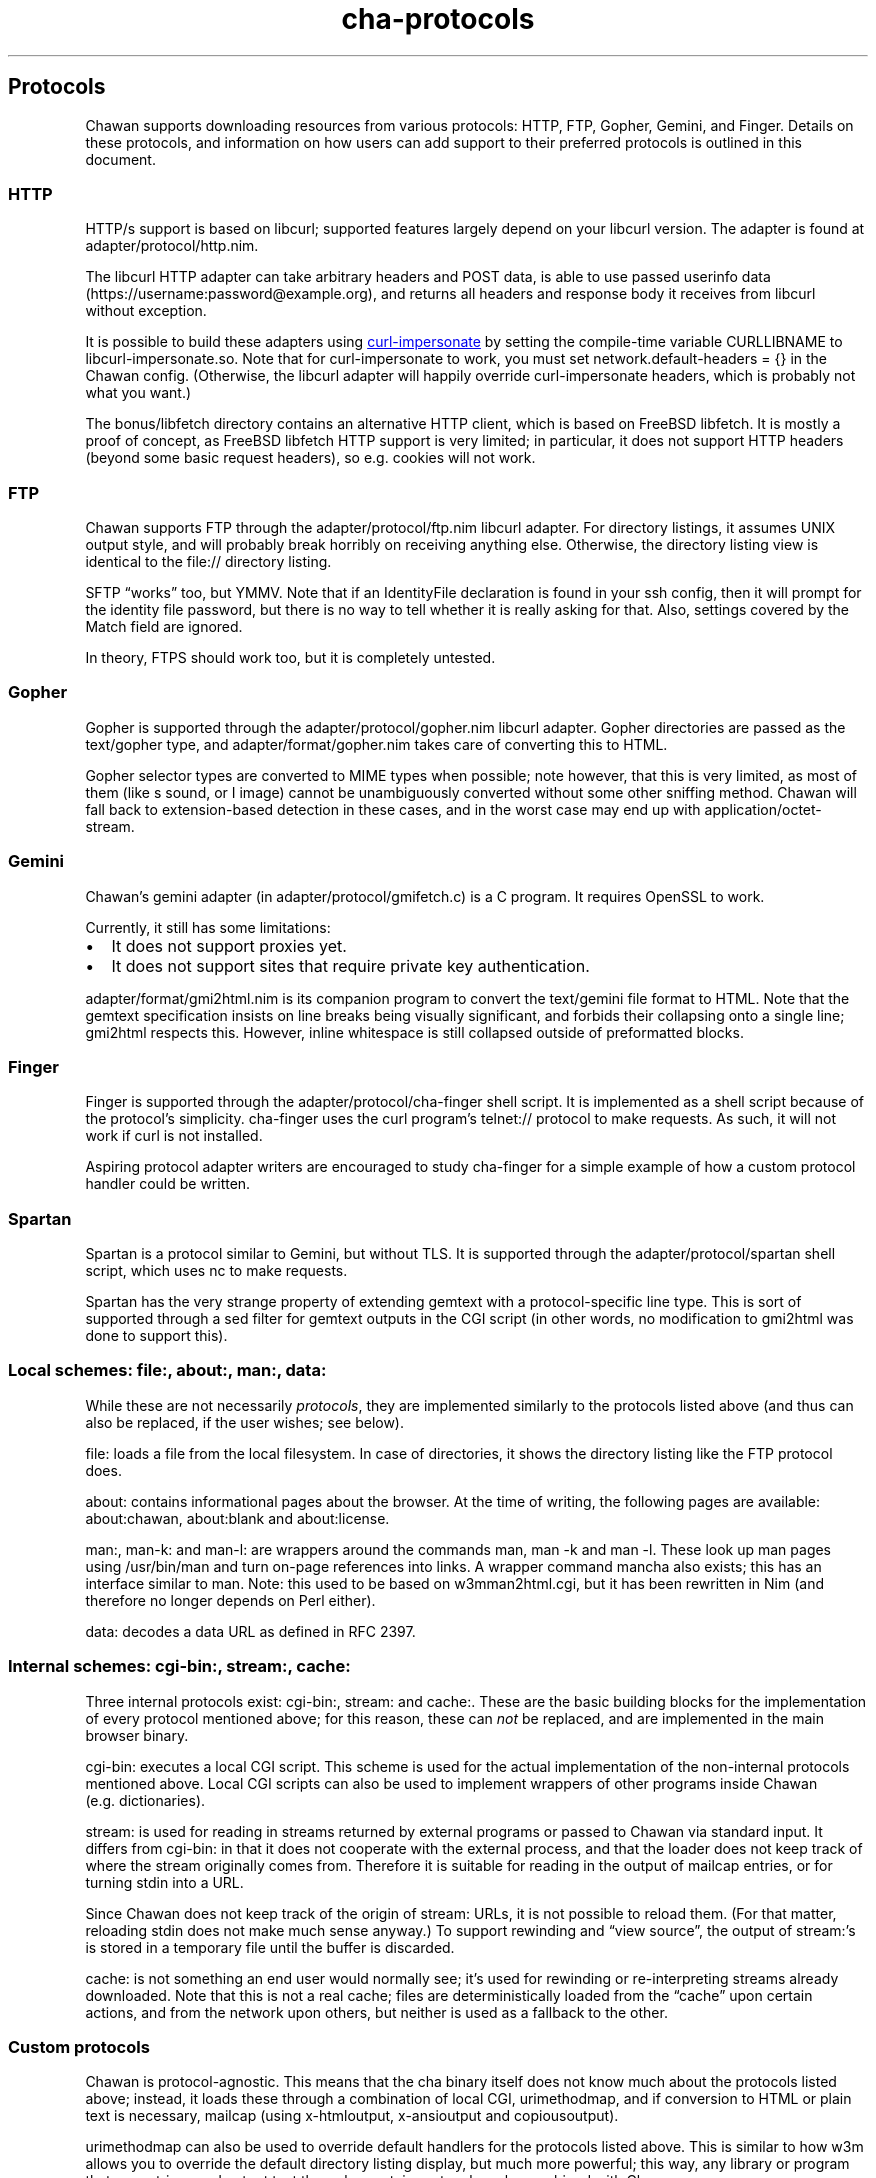 .\" Automatically generated by Pandoc 3.2
.\"
.TH "cha\-protocols" "5" "" "" "Protocol support in Chawan"
.SH Protocols
Chawan supports downloading resources from various protocols: HTTP, FTP,
Gopher, Gemini, and Finger.
Details on these protocols, and information on how users can add support
to their preferred protocols is outlined in this document.
.SS HTTP
HTTP/s support is based on libcurl; supported features largely depend on
your libcurl version.
The adapter is found at \f[CR]adapter/protocol/http.nim\f[R].
.PP
The libcurl HTTP adapter can take arbitrary headers and POST data, is
able to use passed userinfo data
(\f[CR]https://username:password\[at]example.org\f[R]), and returns all
headers and response body it receives from libcurl without exception.
.PP
It is possible to build these adapters using \c
.UR https://github.com/lwthiker/curl-impersonate
curl\-impersonate
.UE \c
\ by setting the compile\-time variable CURLLIBNAME to
\f[CR]libcurl\-impersonate.so\f[R].
Note that for curl\-impersonate to work, you must set
\f[CR]network.default\-headers = {}\f[R] in the Chawan config.
(Otherwise, the libcurl adapter will happily override curl\-impersonate
headers, which is probably not what you want.)
.PP
The \f[CR]bonus/libfetch\f[R] directory contains an alternative HTTP
client, which is based on FreeBSD libfetch.
It is mostly a proof of concept, as FreeBSD libfetch HTTP support is
very limited; in particular, it does not support HTTP headers (beyond
some basic request headers), so e.g.\ cookies will not work.
.SS FTP
Chawan supports FTP through the \f[CR]adapter/protocol/ftp.nim\f[R]
libcurl adapter.
For directory listings, it assumes UNIX output style, and will probably
break horribly on receiving anything else.
Otherwise, the directory listing view is identical to the file://
directory listing.
.PP
SFTP \[lq]works\[rq] too, but YMMV.
Note that if an IdentityFile declaration is found in your ssh config,
then it will prompt for the identity file password, but there is no way
to tell whether it is really asking for that.
Also, settings covered by the Match field are ignored.
.PP
In theory, FTPS should work too, but it is completely untested.
.SS Gopher
Gopher is supported through the \f[CR]adapter/protocol/gopher.nim\f[R]
libcurl adapter.
Gopher directories are passed as the \f[CR]text/gopher\f[R] type, and
\f[CR]adapter/format/gopher.nim\f[R] takes care of converting this to
HTML.
.PP
Gopher selector types are converted to MIME types when possible; note
however, that this is very limited, as most of them (like \f[CR]s\f[R]
sound, or \f[CR]I\f[R] image) cannot be unambiguously converted without
some other sniffing method.
Chawan will fall back to extension\-based detection in these cases, and
in the worst case may end up with \f[CR]application/octet\-stream\f[R].
.SS Gemini
Chawan\[cq]s gemini adapter (in \f[CR]adapter/protocol/gmifetch.c\f[R])
is a C program.
It requires OpenSSL to work.
.PP
Currently, it still has some limitations:
.IP \[bu] 2
It does not support proxies yet.
.IP \[bu] 2
It does not support sites that require private key authentication.
.PP
\f[CR]adapter/format/gmi2html.nim\f[R] is its companion program to
convert the \f[CR]text/gemini\f[R] file format to HTML.
Note that the gemtext specification insists on line breaks being
visually significant, and forbids their collapsing onto a single line;
gmi2html respects this.
However, inline whitespace is still collapsed outside of preformatted
blocks.
.SS Finger
Finger is supported through the \f[CR]adapter/protocol/cha\-finger\f[R]
shell script.
It is implemented as a shell script because of the protocol\[cq]s
simplicity.
cha\-finger uses the \f[CR]curl\f[R] program\[cq]s telnet:// protocol to
make requests.
As such, it will not work if \f[CR]curl\f[R] is not installed.
.PP
Aspiring protocol adapter writers are encouraged to study cha\-finger
for a simple example of how a custom protocol handler could be written.
.SS Spartan
Spartan is a protocol similar to Gemini, but without TLS.
It is supported through the \f[CR]adapter/protocol/spartan\f[R] shell
script, which uses \f[CR]nc\f[R] to make requests.
.PP
Spartan has the very strange property of extending gemtext with a
protocol\-specific line type.
This is sort of supported through a sed filter for gemtext outputs in
the CGI script (in other words, no modification to gmi2html was done to
support this).
.SS Local schemes: file:, about:, man:, data:
While these are not necessarily \f[I]protocols\f[R], they are
implemented similarly to the protocols listed above (and thus can also
be replaced, if the user wishes; see below).
.PP
\f[CR]file:\f[R] loads a file from the local filesystem.
In case of directories, it shows the directory listing like the FTP
protocol does.
.PP
\f[CR]about:\f[R] contains informational pages about the browser.
At the time of writing, the following pages are available:
\f[CR]about:chawan\f[R], \f[CR]about:blank\f[R] and
\f[CR]about:license\f[R].
.PP
\f[CR]man:\f[R], \f[CR]man\-k:\f[R] and \f[CR]man\-l:\f[R] are wrappers
around the commands \f[CR]man\f[R], \f[CR]man \-k\f[R] and
\f[CR]man \-l\f[R].
These look up man pages using \f[CR]/usr/bin/man\f[R] and turn on\-page
references into links.
A wrapper command \f[CR]mancha\f[R] also exists; this has an interface
similar to \f[CR]man\f[R].
Note: this used to be based on w3mman2html.cgi, but it has been
rewritten in Nim (and therefore no longer depends on Perl either).
.PP
\f[CR]data:\f[R] decodes a data URL as defined in RFC 2397.
.SS Internal schemes: cgi\-bin:, stream:, cache:
Three internal protocols exist: \f[CR]cgi\-bin:\f[R], \f[CR]stream:\f[R]
and \f[CR]cache:\f[R].
These are the basic building blocks for the implementation of every
protocol mentioned above; for this reason, these can \f[I]not\f[R] be
replaced, and are implemented in the main browser binary.
.PP
\f[CR]cgi\-bin:\f[R] executes a local CGI script.
This scheme is used for the actual implementation of the non\-internal
protocols mentioned above.
Local CGI scripts can also be used to implement wrappers of other
programs inside Chawan (e.g.\ dictionaries).
.PP
\f[CR]stream:\f[R] is used for reading in streams returned by external
programs or passed to Chawan via standard input.
It differs from \f[CR]cgi\-bin:\f[R] in that it does not cooperate with
the external process, and that the loader does not keep track of where
the stream originally comes from.
Therefore it is suitable for reading in the output of mailcap entries,
or for turning stdin into a URL.
.PP
Since Chawan does not keep track of the origin of \f[CR]stream:\f[R]
URLs, it is not possible to reload them.
(For that matter, reloading stdin does not make much sense anyway.)
To support rewinding and \[lq]view source\[rq], the output of
\f[CR]stream:\f[R]\[cq]s is stored in a temporary file until the buffer
is discarded.
.PP
\f[CR]cache:\f[R] is not something an end user would normally see;
it\[cq]s used for rewinding or re\-interpreting streams already
downloaded.
Note that this is not a real cache; files are deterministically loaded
from the \[lq]cache\[rq] upon certain actions, and from the network upon
others, but neither is used as a fallback to the other.
.SS Custom protocols
Chawan is protocol\-agnostic.
This means that the \f[CR]cha\f[R] binary itself does not know much
about the protocols listed above; instead, it loads these through a
combination of local CGI, urimethodmap, and if conversion to HTML or
plain text is necessary, mailcap (using x\-htmloutput, x\-ansioutput and
copiousoutput).
.PP
urimethodmap can also be used to override default handlers for the
protocols listed above.
This is similar to how w3m allows you to override the default directory
listing display, but much more powerful; this way, any library or
program that can retrieve and output text through a certain protocol can
be combined with Chawan.
.PP
For example, consider the urimethodmap definition of cha\-finger:
.IP
.EX
finger:     cgi\-bin:cha\-finger
.EE
.PP
This commands Chawan to load the cha\-finger CGI script, setting the
\f[CR]$MAPPED_URI_*\f[R] variables to the target URL\[cq]s parts in the
process.
.PP
Then, cha\-finger uses these passed parts to construct an appropriate
curl command that will retrieve the specified \f[CR]finger:\f[R] URL; it
prints the header `Content\-Type: text/plain' to the output, then an
empty line, then the body of the retrieved resource.
If an error is encountered, it prints a \f[CR]Cha\-Control\f[R] header
with an error code and a specific error message instead.
.SS Adding a new protocol
Here we will add a protocol called \[lq]cowsay\[rq], so that the URL
cowsay:text prints the output of \f[CR]cowsay text\f[R] after a second
of waiting.
.PP
First, make sure you have a local CGI path \f[CR]\[ti]/cgi\-bin\f[R] set
up in your \f[CR]\[ti]/.config/chawan/config.toml\f[R]:
.IP
.EX
cgi\-dir = [\[dq]\[ti]/cgi\-bin\[dq], \[dq]${%CHA_LIBEXEC_DIR}/cgi\-bin\[dq]]
.EE
.PP
It is also possible to just put your CGI scripts to
\f[CR]/usr/local/libexec/chawan/cgi\-bin\f[R]; this is enabled by
default, so you need no edits in your config.
But it seems more convenient to use a dedicated cgi\-bin in your home
directory.
.PP
\f[CR]mkdir \[ti]/cgi\-bin\f[R], and create a CGI script in
\f[CR]\[ti]/cgi\-bin\f[R] called \f[CR]cowsay.cgi\f[R]:
.IP
.EX
\f[I]#!/bin/sh\f[R]
\f[I]# We are going to wait a second from now, but want Chawan to show\f[R]
\f[I]# \[dq]Downloading...\[dq] instead of \[dq]Connecting...\[dq]. So signal to the browser that the\f[R]
\f[I]# connection has succeeded.\f[R]
printf \[aq]Cha\-Control: Connectedn\[aq]
sleep 1 \f[I]# sleep\f[R]
\f[I]# Status is a special header that signals the equivalent HTTP status code.\f[R]
printf \[aq]Status: 200\[aq] \f[I]# HTTP OK\f[R]
\f[I]# Tell the browser that no more control headers are to be expected.\f[R]
\f[I]# This is useful when you want to send remotely received headers; then, it would\f[R]
\f[I]# be an attack vector to simply send the headers without ControlDone, as nothing\f[R]
\f[I]# stops the website from sending a Cha\-Control header. With ControlDone sent,\f[R]
\f[I]# even Cha\-Control headers will be interpreted as regular headers.\f[R]
printf \[aq]Cha\-Control: ControlDonen\[aq]
\f[I]# As in HTTP, you must send an empty line before the body.\f[R]
printf \[aq]n\[aq]
\f[I]# Now, print the body. We take the path passed to the URL; urimethodmap\f[R]
\f[I]# sets this as MAPPED_URI_PATH. This is URI\-encoded, so we also run the urldec\f[R]
\f[I]# utility on it.\f[R]
cowsay \[dq]$(printf \[aq]%sn\[aq] \[dq]$MAPPED_URI_PATH\[dq] \f[B]|\f[R] \[dq]$CHA_LIBEXEC_DIR\[dq]/urldec)\[dq]
.EE
.PP
Now, create a \[lq].urimethodmap\[rq] file in your \f[CR]$HOME\f[R]
directory.
.PP
Then, enter into it the following:
.IP
.EX
cowsay:     /cgi\-bin/cowsay.cgi
.EE
.PP
Now try \f[CR]cha cowsay:Hello,%20world.\f[R].
If you did everything correctly, it should wait one second, then print a
cow saying \[lq]Hello, world.\[rq].
.SS See also
\f[B]cha\f[R](1), \f[B]cha\-localcgi\f[R](5),
\f[B]cha\-urimethodmap\f[R](5), \f[B]cha\-mailcap\f[R](5)
